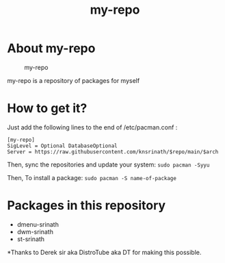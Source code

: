 #+TITLE: my-repo

* About my-repo
#+CAPTION: my-repo
#+ATTR_HTML: :alt my-repo :title my-repo :align left
[[https://raw.githubusercontent.com/knsrinath/dots/main/2021-06-07_001.png]]

my-repo is a repository of packages for myself

* How to get it?

Just add the following lines to the end of /etc/pacman.conf :

#+begin_example
[my-repo]
SigLevel = Optional DatabaseOptional
Server = https://raw.githubusercontent.com/knsrinath/$repo/main/$arch
#+end_example

Then, sync the repositories and update your system:
=sudo pacman -Syyu=

Then, To install a package:
=sudo pacman -S name-of-package=

* Packages in this repository
+ dmenu-srinath
+ dwm-srinath
+ st-srinath

*Thanks to Derek sir aka DistroTube aka DT for making this possible.
